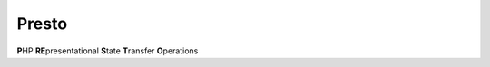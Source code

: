 ========
 Presto
========
**P**\ HP **RE**\ presentational **S**\ tate **T**\ ransfer **O**\ perations

